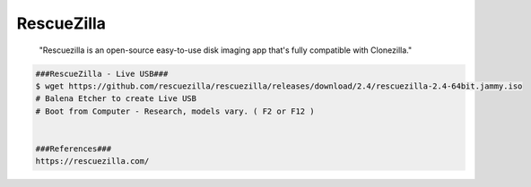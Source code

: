 RescueZilla
=====

     "Rescuezilla is an open-source easy-to-use disk imaging app that's fully compatible with Clonezilla."

.. code-block:: console

  ###RescueZilla - Live USB###
  $ wget https://github.com/rescuezilla/rescuezilla/releases/download/2.4/rescuezilla-2.4-64bit.jammy.iso
  # Balena Etcher to create Live USB
  # Boot from Computer - Research, models vary. ( F2 or F12 ) 


  ###References###
  https://rescuezilla.com/